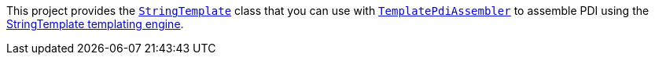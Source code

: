 This project provides the `http://javadoc.io/page/com.opentext.ia/infoarchive-sdk-stringtemplate/latest/com/opentext/ia/sip/assembly/stringtemplate/StringTemplate.html[StringTemplate]` class that you can use with `http://javadoc.io/page/com.opentext.ia/infoarchive-sdk-core/latest/com/opentext/ia/sdk/sip/TemplatePdiAssembler.html[TemplatePdiAssembler]` to assemble PDI using the http://www.stringtemplate.org/[StringTemplate templating engine].

